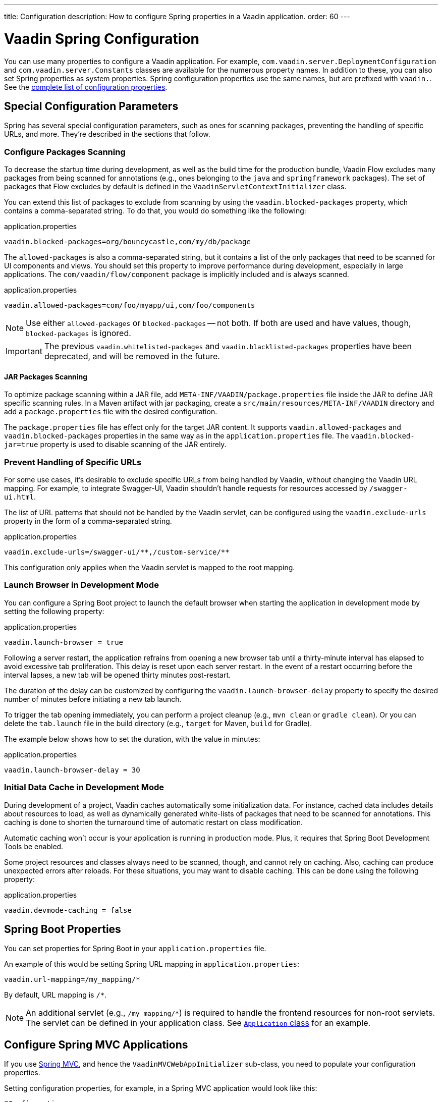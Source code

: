 ---
title: Configuration
description: How to configure Spring properties in a Vaadin application.
order: 60
---


= Vaadin Spring Configuration

You can use many properties to configure a Vaadin application. For example,  [classname]`com.vaadin.server.DeploymentConfiguration` and [classname]`com.vaadin.server.Constants` classes are available for the numerous property names. In addition to these, you can also set Spring properties as system properties. Spring configuration properties use the same names, but are prefixed with `vaadin.`. See the <<{articles}/flow/configuration/properties/#properties,complete list of configuration properties>>.


== Special Configuration Parameters

Spring has several special configuration parameters, such as ones for scanning packages, preventing the handling of specific URLs, and more. They're described in the sections that follow.


=== Configure Packages Scanning

To decrease the startup time during development, as well as the build time for the production bundle, Vaadin Flow excludes many packages from being scanned for annotations (e.g., ones belonging to the `java` and `springframework` packages). The set of packages that Flow excludes by default is defined in the [classname]`VaadinServletContextInitializer` class.

You can extend this list of packages to exclude from scanning by using the `vaadin.blocked-packages` property, which contains a comma-separated string. To do that, you would do something like the following:

.application.properties
[source,properties]
----
vaadin.blocked-packages=org/bouncycastle,com/my/db/package
----

The `allowed-packages` is also a comma-separated string, but it contains a list of the only packages that need to be scanned for UI components and views. You should set this property to improve performance during development, especially in large applications. The [classname]`com/vaadin/flow/component` package is implicitly included and is always scanned.

.application.properties
[source,properties]
----
vaadin.allowed-packages=com/foo/myapp/ui,com/foo/components
----

[NOTE]
Use either `allowed-packages` or `blocked-packages` -- not both. If both are used and have values, though, `blocked-packages` is ignored.

[IMPORTANT]
The previous `vaadin.whitelisted-packages` and `vaadin.blacklisted-packages` properties have been deprecated, and will be removed in the future.


==== [since:com.vaadin:vaadin@v24.5]#JAR Packages Scanning#

To optimize package scanning within a JAR file, add `META-INF/VAADIN/package.properties` file inside the JAR to define JAR specific scanning rules. In a Maven artifact with jar packaging, create a `src/main/resources/META-INF/VAADIN` directory and add a `package.properties` file with the desired configuration.

The `package.properties` file has effect only for the target JAR content. It supports `vaadin.allowed-packages` and `vaadin.blocked-packages` properties in the same way as in the `application.properties` file. The `vaadin.blocked-jar=true` property is used to disable scanning of the JAR entirely.


=== Prevent Handling of Specific URLs

For some use cases, it's desirable to exclude specific URLs from being handled by Vaadin, without changing the Vaadin URL mapping. For example, to integrate Swagger-UI, Vaadin shouldn't handle requests for resources accessed by `/swagger-ui.html`.

The list of URL patterns that should not be handled by the Vaadin servlet, can be configured using the `vaadin.exclude-urls` property in the form of a comma-separated string.

.application.properties
[source,properties]
----
vaadin.exclude-urls=/swagger-ui/**,/custom-service/**
----

This configuration only applies when the Vaadin servlet is mapped to the root mapping.


=== Launch Browser in Development Mode

You can configure a Spring Boot project to launch the default browser when starting the application in development mode by setting the following property:

.application.properties
[source,properties]
----
vaadin.launch-browser = true
----

Following a server restart, the application refrains from opening a new browser tab until a thirty-minute interval has elapsed to avoid excessive tab proliferation. This delay is reset upon each server restart. In the event of a restart occurring before the interval lapses, a new tab will be opened thirty minutes post-restart.

The duration of the delay can be customized by configuring the `vaadin.launch-browser-delay` property to specify the desired number of minutes before initiating a new tab launch.

To trigger the tab opening immediately, you can perform a project cleanup (e.g., `mvn clean` or `gradle clean`). Or you can delete the [filename]`tab.launch` file in the build directory (e.g., `target` for Maven, `build` for Gradle).

The example below shows how to set the duration, with the value in minutes:

.application.properties
[source,properties]
----
vaadin.launch-browser-delay = 30
----


=== Initial Data Cache in Development Mode

During development of a project, Vaadin caches automatically some initialization data. For instance, cached data includes details about resources to load, as well as dynamically generated white-lists of packages that need to be scanned for annotations. This caching is done to shorten the turnaround time of automatic restart on class modification.

Automatic caching won't occur is your application is running in production mode. Plus, it requires that Spring Boot Development Tools be enabled.

Some project resources and classes always need to be scanned, though, and cannot rely on caching. Also, caching can produce unexpected errors after reloads. For these situations, you may want to disable caching. This can be done using the following property:

.application.properties
[source,properties]
----
vaadin.devmode-caching = false
----


== Spring Boot Properties

You can set properties for Spring Boot in your [filename]`application.properties` file.

An example of this would be setting Spring URL mapping in [filename]`application.properties`:

[source,properties]
----
vaadin.url-mapping=/my_mapping/*
----

By default, URL mapping is `/*`.

[NOTE]
An additional servlet (e.g., `/my_mapping/*`) is required to handle the frontend resources for non-root servlets. The servlet can be defined in your application class. See https://raw.githubusercontent.com/vaadin/flow-and-components-documentation/master/tutorial-servlet-spring-boot/src/main/java/org/vaadin/tutorial/spring/Application.java[`Application` class] for an example.


== Configure Spring MVC Applications

If you use <<spring-mvc#,Spring MVC>>, and hence the [classname]`VaadinMVCWebAppInitializer` sub-class, you need to populate your configuration properties.

Setting configuration properties, for example, in a Spring MVC application would look like this:

[source,java]
----
@Configuration
@ComponentScan
@PropertySource("classpath:application.properties")
public class MyConfiguration {

}
----

The [filename]`application.properties` file here is still used, but you can use any name and any property source.


== Configure Spring Boot Development Tools

Sometimes when using Spring Boot Development Tools with automatic restart enabled, more than one restart can be triggered. It depends on how many files are changed at once, and how the IDE is changing monitored files. As a result, this may slow the overall restart time.

Spring Development tools has two properties in the [filename]`application.properties` file that can be adjusted to help and thereby improve the restart time: `spring.devtools.restart.poll-interval`; and `spring.devtools.restart.quiet-period`.

Poll interval is the frequency in which classpath directories are polled for changes. The default is 1 second. The quiet period ensures that there are no additional changes. It's default is 400 milliseconds.

In a small project developed with Eclipse, for example, using the following smaller values can increase the restart time when changing one or a few classes:

.application.properties
[source,properties]
----
spring.devtools.restart.poll-interval=100ms
spring.devtools.restart.quiet-period=50ms
----

As another example, in a project developed with IntelliJ IDEA, increasing values can ensure that restart happens only once after changing one or a few classes:

.application.properties
[source,properties]
----
spring.devtools.restart.poll-interval=2000ms
spring.devtools.restart.quiet-period=1000ms
----

For larger applications, try to increase the values for these properties to avoid multiple restarts. A second more for the poll interval doesn't matter much if everything else takes more than ten seconds to restart.

There isn't one value that's best for all development environments. The examples here are presented to show how to make adjustments -- not as recommended values.

[discussion-id]`58B86F91-8716-4071-AC09-EE19C9A49277`
